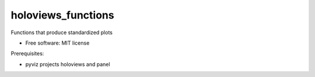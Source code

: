 =====
holoviews_functions
=====

Functions that produce standardized plots

* Free software: MIT license

Prerequisites:

* pyviz projects holoviews and panel
